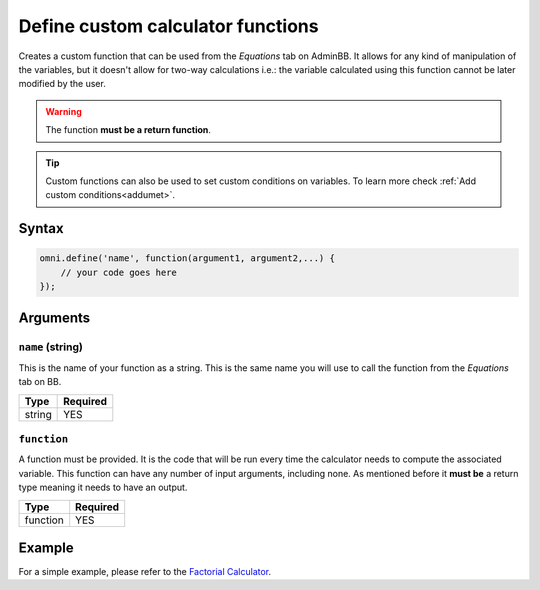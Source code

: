.. _omniDefine:

Define custom calculator functions
----------------------------------

Creates a custom function that can be used from the `Equations` tab on AdminBB. It allows for any kind of manipulation of the variables, but it doesn't allow for two-way calculations i.e.: the variable calculated using this function cannot be later modified by the user.

.. warning::
    
    The function **must be a return function**.


.. tip::
  Custom functions can also be used to set custom conditions on variables. To learn more check :ref:`Add custom conditions<addumet>`.

Syntax
~~~~~~

.. code-block:: javascript

    omni.define('name', function(argument1, argument2,...) {
        // your code goes here
    });

Arguments
~~~~~~~~~

``name`` (string)
^^^^^^^^^^^^^^^^^

This is the name of your function as a string. This is the same name you will
use to call the function from the `Equations` tab on BB.
    
+--------+----------+
| Type   | Required |
+========+==========+
| string | YES      |
+--------+----------+

``function``
^^^^^^^^^^^^

A function must be provided. It is the code that will be run every time the calculator needs to compute the associated variable. This function can have any number of input arguments, including none. As mentioned before it **must be** a return type meaning it needs to have an output.
    
+----------+----------+
| Type     | Required |
+==========+==========+
| function | YES      |
+----------+----------+

Example
~~~~~~~

For a simple example, please refer to the `Factorial Calculator
<https://www.omnicalculator.com/adminbb/calculators/395>`__.
